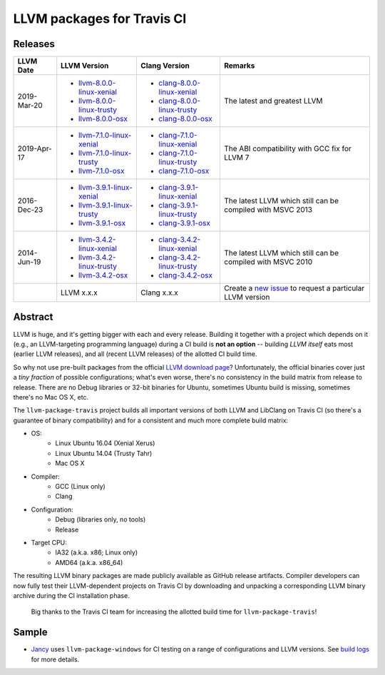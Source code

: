 LLVM packages for Travis CI
===========================

.. image:: https://travis-ci.org/vovkos/llvm-package-travis.svg
	:target: https://travis-ci.org/vovkos/llvm-package-travis
.. image:: https://img.shields.io/badge/donate-@jancy.org-blue.svg
	:align: right
	:target: http://jancy.org/donate.html?donate=llvm-package

Releases
--------

.. list-table::
	:header-rows: 1

	*	- LLVM Date
		- LLVM Version
		- Clang Version
		- Remarks

	*	-	2019-Mar-20

		-	+ `llvm-8.0.0-linux-xenial <https://github.com/vovkos/llvm-package-travis/releases/llvm-8.0.0-linux-xenial>`__
			+ `llvm-8.0.0-linux-trusty <https://github.com/vovkos/llvm-package-travis/releases/llvm-8.0.0-linux-trusty>`__
			+ `llvm-8.0.0-osx <https://github.com/vovkos/llvm-package-travis/releases/llvm-8.0.0-osx>`__

		-	+ `clang-8.0.0-linux-xenial <https://github.com/vovkos/llvm-package-travis/releases/clang-8.0.0-linux-xenial>`__
			+ `clang-8.0.0-linux-trusty <https://github.com/vovkos/llvm-package-travis/releases/clang-8.0.0-linux-trusty>`__
			+ `clang-8.0.0-osx <https://github.com/vovkos/llvm-package-travis/releases/clang-8.0.0-osx>`__

		- The latest and greatest LLVM

	*	-	2019-Apr-17

		-	+ `llvm-7.1.0-linux-xenial <https://github.com/vovkos/llvm-package-travis/releases/llvm-7.1.0-linux-xenial>`__
			+ `llvm-7.1.0-linux-trusty <https://github.com/vovkos/llvm-package-travis/releases/llvm-7.1.0-linux-trusty>`__
			+ `llvm-7.1.0-osx <https://github.com/vovkos/llvm-package-travis/releases/llvm-7.1.0-osx>`__

		-	+ `clang-7.1.0-linux-xenial <https://github.com/vovkos/llvm-package-travis/releases/clang-7.1.0-linux-xenial>`__
			+ `clang-7.1.0-linux-trusty <https://github.com/vovkos/llvm-package-travis/releases/clang-7.1.0-linux-trusty>`__
			+ `clang-7.1.0-osx <https://github.com/vovkos/llvm-package-travis/releases/clang-7.1.0-osx>`__

		- The ABI compatibility with GCC fix for LLVM 7

	*	-	2016-Dec-23

		-	+ `llvm-3.9.1-linux-xenial <https://github.com/vovkos/llvm-package-travis/releases/llvm-3.9.1-linux-xenial>`__
			+ `llvm-3.9.1-linux-trusty <https://github.com/vovkos/llvm-package-travis/releases/llvm-3.9.1-linux-trusty>`__
			+ `llvm-3.9.1-osx <https://github.com/vovkos/llvm-package-travis/releases/llvm-3.9.1-osx>`__

		-	+ `clang-3.9.1-linux-xenial <https://github.com/vovkos/llvm-package-travis/releases/clang-3.9.1-linux-xenial>`__
			+ `clang-3.9.1-linux-trusty <https://github.com/vovkos/llvm-package-travis/releases/clang-3.9.1-linux-trusty>`__
			+ `clang-3.9.1-osx <https://github.com/vovkos/llvm-package-travis/releases/clang-3.9.1-osx>`__

		- The latest LLVM which still can be compiled with MSVC 2013

	*	- 	2014-Jun-19

		-	+ `llvm-3.4.2-linux-xenial <https://github.com/vovkos/llvm-package-travis/releases/llvm-3.4.2-linux-xenial>`__
			+ `llvm-3.4.2-linux-trusty <https://github.com/vovkos/llvm-package-travis/releases/llvm-3.4.2-linux-trusty>`__
			+ `llvm-3.4.2-osx <https://github.com/vovkos/llvm-package-travis/releases/llvm-3.4.2-osx>`__

		-	+ `clang-3.4.2-linux-xenial <https://github.com/vovkos/llvm-package-travis/releases/clang-3.4.2-linux-xenial>`__
			+ `clang-3.4.2-linux-trusty <https://github.com/vovkos/llvm-package-travis/releases/clang-3.4.2-linux-trusty>`__
			+ `clang-3.4.2-osx <https://github.com/vovkos/llvm-package-travis/releases/clang-3.4.2-osx>`__

		- The latest LLVM which still can be compiled with MSVC 2010

	*	-
		- LLVM x.x.x
		- Clang x.x.x
		- Create a `new issue <https://github.com/vovkos/llvm-package-travis/issues/new>`__ to request a particular LLVM version

Abstract
--------

LLVM is huge, and it's getting bigger with each and every release. Building it together with a project which depends on it (e.g., an LLVM-targeting programming language) during a CI build is **not an option** -- building *LLVM itself* eats most (earlier LLVM releases), and all (recent LLVM releases) of the allotted CI build time.

So why not use pre-built packages from the official `LLVM download page <http://releases.llvm.org>`__? Unfortunately, the official binaries cover just a *tiny fraction* of possible configurations; what's even worse, there's no consistency in the build matrix from release to release. There are no Debug libraries or 32-bit binaries for Ubuntu, sometimes Ubuntu build is missing, sometimes there's no Mac OS X, etc.

The ``llvm-package-travis`` project builds all important versions of both LLVM and LibClang on Travis CI (so there's a guarantee of binary compatibility) and for a consistent and much more complete build matrix:

* OS:
	- Linux Ubuntu 16.04 (Xenial Xerus)
	- Linux Ubuntu 14.04 (Trusty Tahr)
	- Mac OS X

* Compiler:
	- GCC (Linux only)
	- Clang

* Configuration:
	- Debug (libraries only, no tools)
	- Release

* Target CPU:
	- IA32 (a.k.a. x86; Linux only)
	- AMD64 (a.k.a. x86_64)

The resulting LLVM binary packages are made publicly available as GitHub release artifacts. Compiler developers can now fully test their LLVM-dependent projects on Travis CI by downloading and unpacking a corresponding LLVM binary archive during the CI installation phase.

	Big thanks to the Travis CI team for increasing the allotted build time for ``llvm-package-travis``!

Sample
------

* `Jancy <https://github.com/vovkos/jancy>`__ uses ``llvm-package-windows`` for CI testing on a range of configurations and LLVM versions. See `build logs <https://travis-ci.org/vovkos/jancy>`__ for more details.
